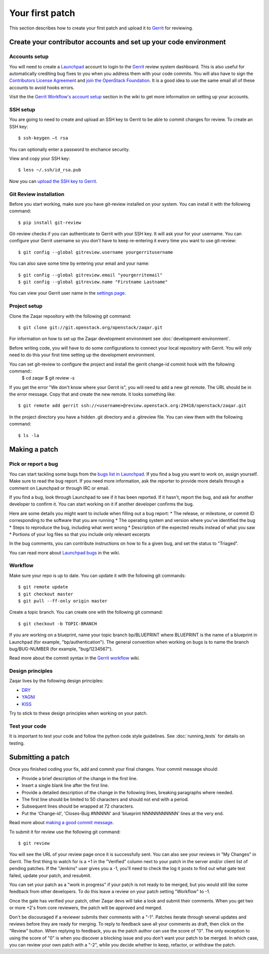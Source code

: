 ..
      Licensed under the Apache License, Version 2.0 (the "License"); you may
      not use this file except in compliance with the License. You may obtain
      a copy of the License at

          http://www.apache.org/licenses/LICENSE-2.0

      Unless required by applicable law or agreed to in writing, software
      distributed under the License is distributed on an "AS IS" BASIS, WITHOUT
      WARRANTIES OR CONDITIONS OF ANY KIND, either express or implied. See the
      License for the specific language governing permissions and limitations
      under the License.

Your first patch
================

This section describes how to create your first patch and upload it to
Gerrit_ for reviewing.


Create your contributor accounts and set up your code environment
-----------------------------------------------------------------

Accounts setup
##############

You will need to create a Launchpad_ account to login to the Gerrit_ review system dashboard.
This is also useful for automatically crediting bug fixes to you when you address them
with your code commits. You will also have to sign the `Contributors License Agreement`_ and `join the OpenStack Foundation`_. It is a good idea to use the same email all of these accounts to
avoid hooks errors.

Visit the the `Gerrit Workflow's account setup`_ section in the wiki
to get more information on setting up your accounts.

.. _Launchpad: http://launchpad.net/
.. _Gerrit: http://review.openstack.org/
.. _`Contributors License Agreement`: http://docs.openstack.org/infra/manual/developers.html#account-setup
.. _`join the OpenStack Foundation`: http://openstack.org/join
.. _`Gerrit Workflow's account setup`: http://docs.openstack.org/infra/manual/developers.html#account-setup

SSH setup
#########

You are going to need to create and upload an SSH key to Gerrit to be
able to commit changes for review. To create an SSH key::

   $ ssh-keygen –t rsa

You can optionally enter a password to enchance security.

View and copy your SSH key::

   $ less ~/.ssh/id_rsa.pub

Now you can `upload the SSH key to Gerrit`_.

.. _`upload the SSH key to Gerrit`: https://review.openstack.org/#/settings/ssh-keys

Git Review installation
#######################

Before you start working, make sure you have git-review installed on your system.
You can install it with the following command::

   $ pip install git-review

Git-review checks if you can authenticate to Gerrit with your SSH key.
It will ask your for your username. You can configure your Gerrit username so you don't have to
keep re-entering it every time you want to use git-review::

   $ git config --global gitreview.username yourgerritusername

You can also save some time by entering your email and your name::

   $ git config --global gitreview.email "yourgerritemail"
   $ git config --global gitreview.name "Firstname Lastname"


You can view your Gerrit user name in the `settings page`_.

.. _`settings page`: https://review.openstack.org/#/settings/

Project setup
#############

Clone the Zaqar repository with the following git command::

  $ git clone git://git.openstack.org/openstack/zaqar.git

For information on how to set up the Zaqar development environment
see :doc:`development-environment`.

Before writing code, you will have to do some configurations
to connect your local repository with Gerrit. You will only need to do this
your first time setting up the development environment.

You can set git-review to configure the project and install the gerrit change-id commit hook with the following command::
   $ cd zaqar
   $ git review -s

If you get the error "We don't know where your Gerrit is", you will need to
add a new git remote. The URL should be in the error message. Copy that and
create the new remote. It looks something like::

   $ git remote add gerrit ssh://<username>@review.openstack.org:29418/openstack/zaqar.git

In the project directory you have a hidden .git directory and a
.gitreview file. You can view them with the following command::

   $ ls -la

Making a patch
--------------

Pick or report a bug
####################

You can start tackling some bugs from the `bugs list in Launchpad`_.
If you find a bug you want to work on, assign yourself. Make sure to read
the bug report. If you need more information, ask the reporter to provide
more details through a comment on Launchpad or through IRC or email.

If you find a bug, look through Launchpad to see if it has been reported. If it hasn't, report the bug, and
ask for another developer to confirm it. You can start working on it if another developer confirms the bug.

Here are some details you might want to include when filling out a bug report:
* The release, or milestone, or commit ID corresponding to the software that you are running
* The operating system and version where you've identified the bug
* Steps to reproduce the bug, including what went wrong
* Description of the expected results instead of what you saw
* Portions of your log files so that you include only relevant excerpts

In the bug comments, you can contribute instructions on how to fix a given bug,
and set the status to "Triaged".

You can read more about `Launchpad bugs`_ in the wiki.

.. _`bugs list in Launchpad`: https://bugs.launchpad.net/zaqar
.. _`Launchpad bugs`: https://wiki.openstack.org/wiki/Bugs

Workflow
########

Make sure your repo is up to date. You can update it with the following git commands::

    $ git remote update
    $ git checkout master
    $ git pull --ff-only origin master

Create a topic branch. You can create one with the following git command::

    $ git checkout -b TOPIC-BRANCH

If you are working on a blueprint, name your topic branch bp/BLUEPRINT where BLUEPRINT
is the name of a blueprint in Launchpad (for example, "bp/authentication"). The general
convention when working on bugs is to name the branch bug/BUG-NUMBER
(for example, "bug/1234567").

Read more about the commit syntax in the `Gerrit workflow`_ wiki.

.. _`Gerrit workflow`: http://docs.openstack.org/infra/manual/developers.html#development-workflow

Design principles
#################

Zaqar lives by the following design principles:

* `DRY`_
* `YAGNI`_
* `KISS`_

.. _`DRY`: https://en.wikipedia.org/wiki/Don%27t_repeat_yourself
.. _`YAGNI`: https://en.wikipedia.org/wiki/YAGNI
.. _`KISS`: https://en.wikipedia.org/wiki/KISS_principle

Try to stick to these design principles when working on your patch.

Test your code
##############

It is important to test your code and follow the python code style guidelines.
See :doc:`running_tests` for details on testing.

Submitting a patch
------------------

Once you finished coding your fix, add and commit your final changes.
Your commit message should:

* Provide a brief description of the change in the first line.
* Insert a single blank line after the first line.
* Provide a detailed description of the change in the following lines,
  breaking paragraphs where needed.
* The first line should be limited to 50 characters and should not end with a period.
* Subsequent lines should be wrapped at 72 characters.
* Put the 'Change-id', 'Closes-Bug #NNNNN' and 'blueprint NNNNNNNNNNN'
  lines at the very end.

Read more about `making a good commit message`_.

To submit it for review use the following git command::

   $ git review

You will see the URL of your review page once it is successfully sent. You can also see your
reviews in "My Changes" in Gerrit. The first thing to watch for is a +1 in the "Verified"
column next to your patch in the server and/or client list of pending patches.
If the "Jenkins" user gives you a -1, you'll need to check the log it posts to
find out what gate test failed, update your patch, and resubmit.

You can set your patch as a "work in progress" if your patch is not ready to be merged,
but you would still like some feedback from other developers. To do this
leave a review on your patch setting "Workflow" to -1.

Once the gate has verified your patch, other Zaqar devs will take a look and submit
their comments. When you get two or more +2's from core reviewers,
the patch will be approved and merged.

Don't be discouraged if a reviewer submits their comments with a "-1".
Patches iterate through several updates and reviews before they are ready for merging.
To reply to feedback save all your comments as draft, then click on the "Review" button.
When replying to feedback, you as the patch author can use the score of "0".
The only exception to using the score of "0" is when you discover a blocking issue
and you don't want your patch to be merged. In which case, you can review your own
patch with a "-2", while you decide whether to keep, refactor, or withdraw the patch.

.. _`making a good commit message`: https://wiki.openstack.org/wiki/GitCommitMessages
